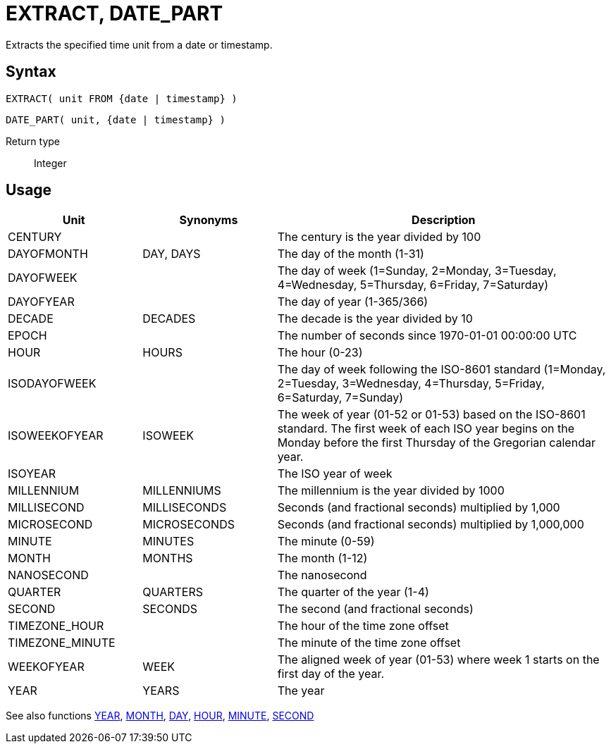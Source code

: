 ////
Licensed to the Apache Software Foundation (ASF) under one
or more contributor license agreements.  See the NOTICE file
distributed with this work for additional information
regarding copyright ownership.  The ASF licenses this file
to you under the Apache License, Version 2.0 (the
"License"); you may not use this file except in compliance
with the License.  You may obtain a copy of the License at
  http://www.apache.org/licenses/LICENSE-2.0
Unless required by applicable law or agreed to in writing,
software distributed under the License is distributed on an
"AS IS" BASIS, WITHOUT WARRANTIES OR CONDITIONS OF ANY
KIND, either express or implied.  See the License for the
specific language governing permissions and limitations
under the License.
////
= EXTRACT, DATE_PART

Extracts the specified time unit from a date or timestamp.

== Syntax
[source,sql]
----
EXTRACT( unit FROM {date | timestamp} )
----
[source,sql]
----
DATE_PART( unit, {date | timestamp} )
----

Return type:: Integer

== Usage

[cols="^2,^2,<5", options="header"]
|===
|Unit|Synonyms|Description
|CENTURY||The century is the year divided by 100
|DAYOFMONTH|DAY, DAYS|The day of the month (1-31)
|DAYOFWEEK||The day of week (1=Sunday, 2=Monday, 3=Tuesday, 4=Wednesday, 5=Thursday, 6=Friday, 7=Saturday)
|DAYOFYEAR||The day of year (1-365/366)
|DECADE|DECADES|The decade is the year divided by 10
|EPOCH||The number of seconds since 1970-01-01 00:00:00 UTC
|HOUR|HOURS|The hour (0-23)
|ISODAYOFWEEK||The day of week following the ISO-8601 standard (1=Monday, 2=Tuesday, 3=Wednesday, 4=Thursday, 5=Friday, 6=Saturday, 7=Sunday)
|ISOWEEKOFYEAR|ISOWEEK|The week of year (01-52 or 01-53) based on the ISO-8601 standard. The first week of each ISO year begins on the Monday before the first Thursday of the Gregorian calendar year.
|ISOYEAR||The ISO year of week
|MILLENNIUM|MILLENNIUMS|The millennium is the year divided by 1000 
|MILLISECOND|MILLISECONDS|Seconds (and fractional seconds) multiplied by 1,000
|MICROSECOND|MICROSECONDS|Seconds (and fractional seconds) multiplied by 1,000,000
|MINUTE|MINUTES|The minute (0-59)
|MONTH|MONTHS|The month (1-12)
|NANOSECOND||The nanosecond
|QUARTER|QUARTERS|The quarter of the year (1-4)
|SECOND|SECONDS|The second (and fractional seconds)
|TIMEZONE_HOUR||The hour of the time zone offset
|TIMEZONE_MINUTE||The minute of the time zone offset
|WEEKOFYEAR|WEEK|The aligned week of year (01-53) where week 1 starts on the first day of the year.
|YEAR|YEARS|The year

|===

See also functions xref:year.adoc[YEAR], xref:month.adoc[MONTH], xref:day.adoc[DAY], xref:hour.adoc[HOUR], xref:minute.adoc[MINUTE], xref:second.adoc[SECOND]